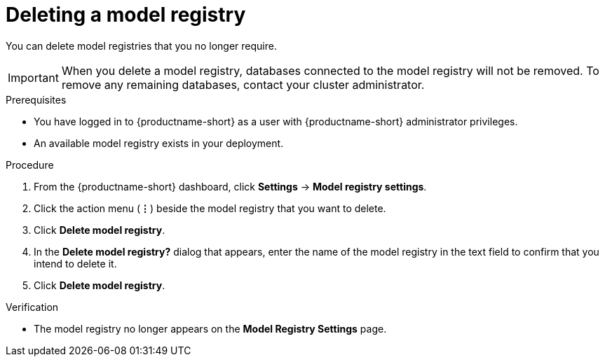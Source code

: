 :_module-type: PROCEDURE

[id="deleting-a-model-registry_{context}"]
= Deleting a model registry

[role='_abstract']
You can delete model registries that you no longer require.

[IMPORTANT]
====
When you delete a model registry, databases connected to the model registry will not be removed. To remove any remaining databases, contact your cluster administrator.
====

.Prerequisites
* You have logged in to {productname-short} as a user with {productname-short} administrator privileges.
* An available model registry exists in your deployment.

.Procedure
. From the {productname-short} dashboard, click *Settings* -> *Model registry settings*.
. Click the action menu (*&#8942;*) beside the model registry that you want to delete.
. Click *Delete model registry*.
. In the *Delete model registry?* dialog that appears, enter the name of the model registry in the text field to confirm that you intend to delete it.
. Click *Delete model registry*.

.Verification
* The model registry no longer appears on the *Model Registry Settings* page.

//[role='_additional-resources']
//.Additional resources
